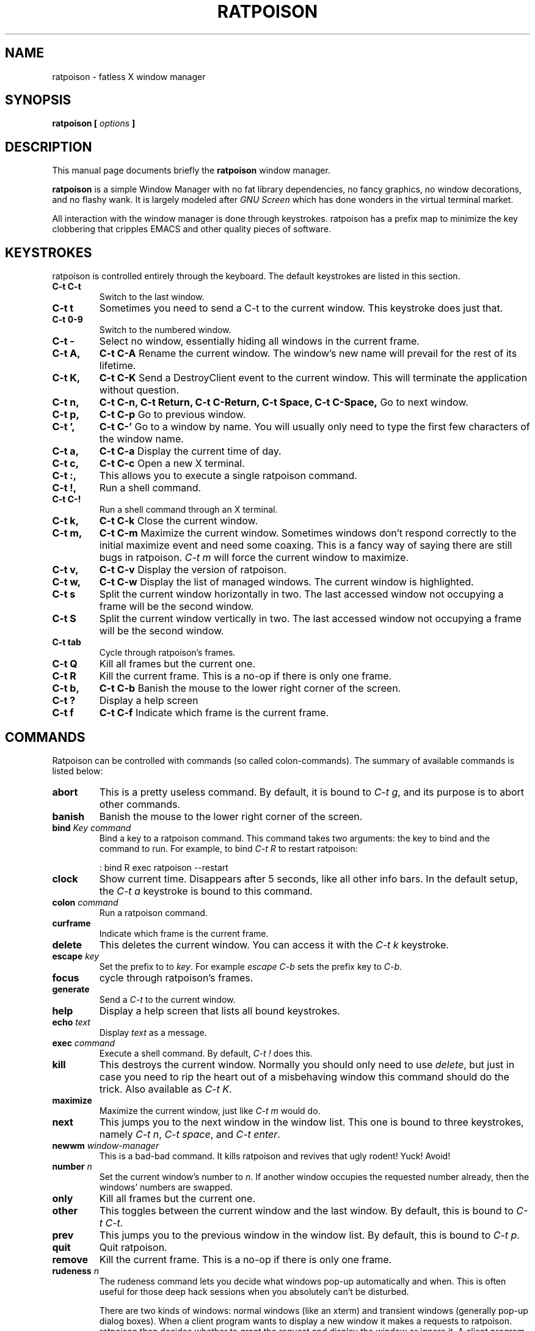 .TH RATPOISON 1 "9 September, 2001" "ratpoison" RATPOISON
.SH NAME
ratpoison \- fatless X window manager
.SH SYNOPSIS
.B ratpoison [ \fIoptions\fP ]
.SH DESCRIPTION
This manual page documents briefly the
.B ratpoison
window manager.

\fBratpoison\fP is a simple Window Manager with no fat library
dependencies, no fancy graphics, no window decorations, and no
flashy wank. It is largely modeled after \fIGNU Screen\fP which
has done wonders in the virtual terminal market.

All interaction with the window manager is done through
keystrokes. ratpoison has a prefix map to minimize the key
clobbering that cripples EMACS and other quality pieces of
software.
.SH KEYSTROKES
ratpoison is controlled entirely through the keyboard. The default
keystrokes are listed in this section.
.TP
.B C\-t C\-t
Switch to the last window.
.TP
.B C\-t t
Sometimes you need to send a C\-t to the current window. This keystroke
does just that.
.TP
.B C\-t 0\-9
Switch to the numbered window.
.TP
.B C\-t \-
Select no window, essentially hiding all windows in the current frame.
.TP
.B C\-t A,
.B C\-t C\-A
Rename the current window. The window's new name will prevail for the
rest of its lifetime.
.TP
.B C\-t K,
.B C\-t C\-K
Send a DestroyClient event to the current window. This will terminate
the application without question.
.TP
.B C\-t n,
.B C\-t C\-n,
.B C\-t Return,
.B C\-t C\-Return,
.B C\-t Space,
.B C\-t C\-Space,
Go to next window.
.TP
.B C\-t p,
.B C\-t C\-p
Go to previous window.
.TP
.B C\-t ',
.B C\-t C\-'
Go to a window by name.  You will usually only need to type the first
few characters of the window name.
.TP
.B C\-t a,
.B C\-t C\-a
Display the current time of day.
.TP
.B C\-t c,
.B C\-t C\-c
Open a new X terminal.
.TP
.B C\-t :,
This allows you to execute a single ratpoison command.
.TP
.B C\-t !,
Run a shell command.
.TP
.B C\-t C\-!
Run a shell command through an X terminal.
.TP
.B C\-t k,
.B C\-t C\-k
Close the current window.
.TP
.B C\-t m,
.B C\-t C\-m
Maximize the current window. Sometimes windows don't respond correctly
to the initial maximize event and need some coaxing. This is a fancy way
of saying there are still bugs in ratpoison. \fIC\-t m\fP will force the
current window to maximize.
.TP
.B C\-t v,
.B C\-t C\-v
Display the version of ratpoison.
.TP
.B C\-t w,
.B C\-t C\-w
Display the list of managed windows. The current window is highlighted.
.TP
.B C\-t s
Split the current window horizontally in two. The last accessed window
not occupying a frame will be the second window.
.TP
.B C\-t S
Split the current window vertically in two. The last accessed window not
occupying a frame will be the second window.
.TP
.B C\-t tab
Cycle through ratpoison's frames.
.TP
.B C\-t Q
Kill all frames but the current one.
.TP
.B C\-t R
Kill the current frame. This is a no\-op if there is only one frame.
.TP
.B C\-t b,
.B C\-t C\-b
Banish the mouse to the lower right corner of the screen.
.TP
.B C\-t ?
Display a help screen
.TP
.B C\-t f
.B C\-t C\-f
Indicate which frame is the current frame.
.SH COMMANDS
Ratpoison can be controlled with commands (so called colon-commands).
The summary of available commands is listed below:
.TP
.B abort
This is a pretty useless command. By default, it is bound to
\fIC\-t g\fP, and its purpose is to abort other commands.
.TP
.B banish
Banish the mouse to the lower right corner of the screen.
.TP
.B bind \fIKey\fP \fIcommand\fP
Bind a key to a ratpoison command. This command takes two arguments: the
key to bind and the command to run. For example, to bind \fIC\-t R\fP to
restart ratpoison:

.IP
: bind R exec ratpoison \-\-restart
.PP
.TP
.B clock
Show current time. Disappears after 5 seconds, like all other info bars.
In the default setup, the \fIC\-t a\fP keystroke is bound to this command.
.TP
.B colon \fIcommand\fP
Run a ratpoison command.
.TP
.B curframe
Indicate which frame is the current frame.
.TP
.B delete
This deletes the current window. You can access it with the \fIC\-t k\fP
keystroke.
.TP
.B escape \fIkey\fP
Set the prefix to to \fIkey\fP. For example \fIescape C\-b\fP sets the
prefix key to \fIC\-b\fP.
.TP
.B focus
cycle through ratpoison's frames.
.TP
.B generate
Send a \fIC\-t\fP to the current window.
.TP
.B help
Display a help screen that lists all bound keystrokes.
.TP
.B echo \fItext\fP
Display \fItext\fP as a message.
.TP
.B exec \fIcommand\fP
Execute a shell command. By default, \fIC\-t !\fP does this.
.TP
.B kill
This destroys the current window. Normally you should only need to
use \fIdelete\fP, but just in case you need to rip the heart out of a
misbehaving window this command should do the trick. Also available as
\fIC\-t K\fP.
.TP
.B maximize
Maximize the current window, just like \fIC\-t m\fP would do.
.TP
.B next
This jumps you to the next window in the window list. This one is
bound to three keystrokes, namely \fIC\-t n\fP, \fIC\-t space\fP,
and \fIC\-t enter\fP.
.TP
.B newwm \fIwindow-manager\fP
This is a bad-bad command. It kills ratpoison and revives that
ugly rodent! Yuck! Avoid!
.TP
.B number \fIn\fP
Set the current window's number to \fIn\fP. If another window occupies
the requested number already, then the windows' numbers are swapped.
.TP
.B only
Kill all frames but the current one.
.TP
.B other
This toggles between the current window and the last window. By
default, this is bound to \fIC\-t C\-t\fP.
.TP
.B prev
This jumps you to the previous window in the window list. By default,
this is bound to \fIC\-t p\fP.
.TP
.B quit
Quit ratpoison.
.TP
.B remove
Kill the current frame. This is a no\-op if there is only one frame.
.TP
.B rudeness \fIn\fP
The rudeness command lets you decide what windows pop\-up automatically
and when. This is often useful for those deep hack sessions when you
absolutely can't be disturbed.

There are two kinds of windows: normal windows (like an xterm) and
transient windows (generally pop\-up dialog boxes). When a client
program wants to display a new window it makes a requests to
ratpoison. ratpoison then decides whether to grant the request and
display the window or ignore it. A client program can also request
that one of its windows be raised. You can customize ratpoison to
either honour these requests (the default operation) or ignore them.

\fIn\fP is a number from 0 to 15. Each of the four bits determine
which requests ratpoison grants.

Bit 0 Tells ratpoison to grant raise requests on transient windows.
Bit 1 Tells ratpoison to grant raise requests on normal windows. 
Bit 2 Tells ratpoison to grant display requests on new transient windows.
Bit 3 Tells ratpoison to grant display requests on new normal windows.

For example, if you wanted only wanted to grant transient windows
raise requests and display requests you would type \fIrudeness
5\fP. If a request is not granted ratpoison will tell you about the
request with a message like \fIRaise request from window 1
(emacs)\fP.
.TP
.B select \fIn\fP
This jumps you to window \fIn\fP where \fIn\fP is the window number as
shown in the Program Bar. You can do the same trick with
\fIC\-n\fP too. To select no window, blanking the current
frame, type \fIselect \-\fP.
.TP
.B select \fIwindow\-name\fP
Go to a window by name. A shortcut is \fIC\-t '\fP.
.TP
.B source \fIfile\fP
Read a text file containing ratpoison commands.
.TP
.B split,
.B hsplit
Split the current window horizontally in two. The last accessed window
not occupying a frame will be the second window.
.TP
.B title \fItitle\fP
Rename the currently active window. This name will remain for the
duration of the window's life, unless you change it again. By default,
the \fIC\-t A\fP keystroke is bound to this command.
.TP
.B unbind \fIkey\fP
Unbind a keystroke.
.TP
.B version
Print ratpoison version.  By default, this is bound to \fIC\-t v\fP.
.TP
.B vsplit
Split the current window vertically in two. The last accessed window not
occupying a frame will be the second window.
.TP
.B windows
This displays the Program Bar which displays the windows you currently
have running. The number before each window name is used to jump to
that window. You can do this by typing \fIC\-t n\fP where \fIn\fP
is the number of the window. Note that only windows with numbers from
0 to 9 can be referenced using this keystroke.  To reach windows with
numbers greater than 9, use \fIC\-t '\fP and type the number at the
prompt.

After 5 seconds the Program Bar disappears.

This command is bound to \fIC\-t w\fP by default.

When invoked from the command-line like this,

$ ratpoison \-c windows

Instead of a message bar, you will get a list of the windows printed
to stdout. This allows you to write more advanced scripts than simple
keyboard macros.

.SH OPTIONS
These are the command line options that are recognized by ratpoison:
.TP
\fB\-r\fR, \fB\-\-restart\fR
restart ratpoison
.TP
\fB\-k\fR, \fB\-\-kill\fR
kill ratpoison
.TP
\fB\-v\fR, \fB\-\-version\fR
output version information and exit
.TP
\fB\-h\fR, \fB\-\-help\fR
display this help and exit
.TP
\fB\-c\fR \fIcmd\fP, \fB\-\-command\fR \fIcmd\fP
Tell the running ratpoison process to execute the command
\fIcmd\fP. This is how ratpoison can be controlled from the
command-line or from a script.
.SH "REPORTING BUGS"
Report bugs to <ratpoison\-devel@lists.sourceforge.net>.
.SH COPYRIGHT
Copyright \(co 2000, 2001 Shawn Betts
.br
This is free software; see the source for copying conditions.  There is NO
warranty; not even for MERCHANTABILITY or FITNESS FOR A PARTICULAR PURPOSE.
.SH "SEE ALSO"
The full documentation for
.B ratpoison
is maintained as a Texinfo manual.  If the
.B info
and
.B ratpoison
programs are properly installed at your site, the command
.IP
.B info ratpoison
.PP
should give you access to the complete manual.
.SH AUTHOR
Ratpoison was written by Shawn Betts <sabetts@users.sourceforge.net>.

This manual page was written by Gergely Nagy <8@free.bsd.hu> and
updated by Shawn Betts <sabetts@users.sourceforge.net>.

